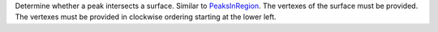 Determine whether a peak intersects a surface. Similar to
`PeaksInRegion <PeaksInRegion>`__. The vertexes of the surface must be
provided. The vertexes must be provided in clockwise ordering starting
at the lower left.
